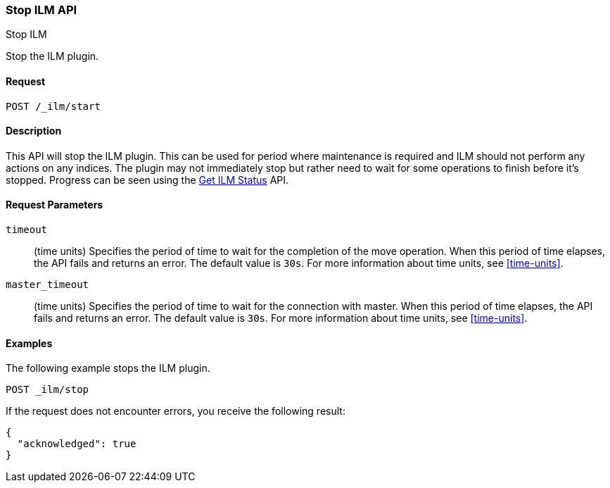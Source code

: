 [role="xpack"]
[testenv="basic"]
[[ilm-stop]]
=== Stop ILM API
++++
<titleabbrev>Stop ILM</titleabbrev>
++++

Stop the ILM plugin.

==== Request

`POST /_ilm/start`

==== Description

This API will stop the ILM plugin. This can be used for period where 
maintenance is required and ILM should not perform any actions on any indices.
The plugin may not immediately stop but rather need to wait for some operations
to finish before it's stopped. Progress can be seen using the 
<<ilm-get-status, Get ILM Status>> API.

==== Request Parameters

`timeout`::
  (time units) Specifies the period of time to wait for the completion of the 
  move operation. When this period of time elapses, the API fails and returns
  an error. The default value is `30s`. For more information about time units, 
  see <<time-units>>.

`master_timeout`::
  (time units) Specifies the period of time to wait for the connection with master.
  When this period of time elapses, the API fails and returns an error.
  The default value is `30s`. For more information about time units, see <<time-units>>.


==== Examples

The following example stops the ILM plugin.

//////////////////////////

[source,js]
--------------------------------------------------
PUT _ilm/my_policy
{
  "policy": {
    "phases": {
      "warm": {
        "minimum_age": "10d",
        "actions": {
          "forcemerge": {
            "max_num_segments": 1
          }
        }
      },
      "delete": {
        "minimum_age": "30d",
        "actions": {
          "delete": {}
        }
      }
    }
  }
}

PUT my_index
--------------------------------------------------
// CONSOLE
// TEST

//////////////////////////

[source,js]
--------------------------------------------------
POST _ilm/stop
--------------------------------------------------
// CONSOLE
// TEST[continued]

If the request does not encounter errors, you receive the following result:

[source,js]
--------------------------------------------------
{
  "acknowledged": true
}
--------------------------------------------------
// CONSOLE
// TESTRESPONSE

